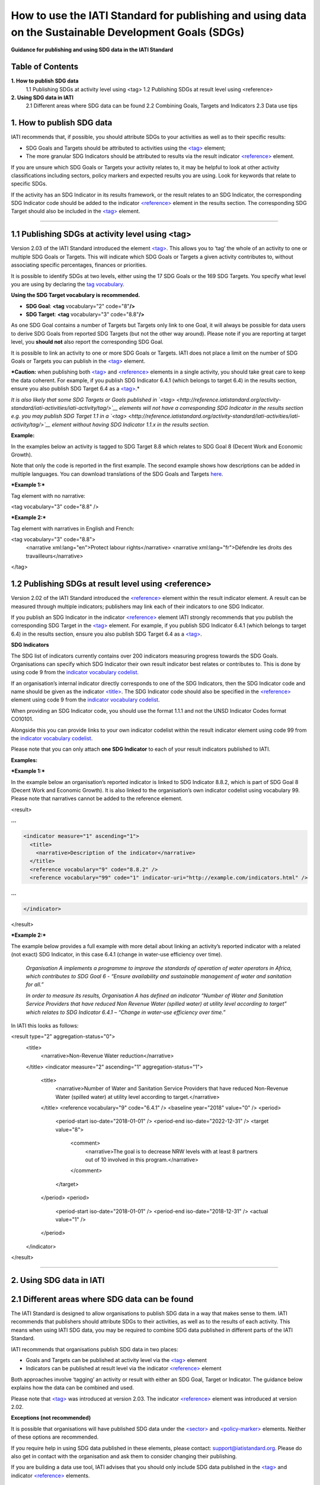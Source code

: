 How to use the IATI Standard for publishing and using data on the Sustainable Development Goals (SDGs)
======================================================================================================

**Guidance for publishing and using SDG data in the IATI Standard**

Table of Contents
-----------------

**1. How to publish SDG data**
    1.1 Publishing SDGs at activity level using <tag>
    1.2 Publishing SDGs at result level using <reference>

**2. Using SDG data in IATI**
    2.1 Different areas where SDG data can be found
    2.2 Combining Goals, Targets and Indicators
    2.3 Data use tips


**1. How to publish SDG data**
------------------------------

IATI recommends that, if possible, you should attribute SDGs to your activities as well as to their specific results:

-  SDG Goals and Targets should be attributed to activities using the `<tag> <http://reference.iatistandard.org/activity-standard/iati-activities/iati-activity/tag/>`__ element;

-  The more granular SDG Indicators should be attributed to results via the result indicator `<reference> <http://reference.iatistandard.org/activity-standard/iati-activities/iati-activity/result/indicator/reference/>`__ element.

If you are unsure which SDG Goals or Targets your activity relates to, it may be helpful to look at other activity classifications including sectors, policy markers and expected results you are using. Look for keywords that relate to specific SDGs.

If the activity has an SDG Indicator in its results framework, or the result relates to an SDG Indicator, the corresponding SDG Indicator code should be added to the indicator `<reference> <http://reference.iatistandard.org/activity-standard/iati-activities/iati-activity/result/indicator/reference/>`__ element in the results section. The corresponding SDG Target should also be included in the `<tag> <http://reference.iatistandard.org/activity-standard/iati-activities/iati-activity/tag/>`__ element.

----

1.1 Publishing SDGs at activity level using <tag>
-------------------------------------------------

Version 2.03 of the IATI Standard introduced the element `<tag> <http://reference.iatistandard.org/activity-standard/iati-activities/iati-activity/tag/>`__. This allows you to ‘tag’ the whole of an activity to one or multiple SDG Goals or Targets. This will indicate which SDG Goals or Targets a given activity contributes to, without associating specific percentages, finances or priorities.

It is possible to identify SDGs at two levels, either using the 17 SDG Goals or the 169 SDG Targets. You specify what level you are using by declaring the `tag vocabulary <http://reference.iatistandard.org/codelists/TagVocabulary/>`__.

**Using the SDG Target vocabulary is recommended.**

-  **SDG Goal**: **<tag** vocabulary="2" code="8"\ **/>**

-  **SDG Target**: **<tag** vocabulary="3" code="8.8"\ **/>**

As one SDG Goal contains a number of Targets but Targets only link to one Goal, it will always be possible for data users to derive SDG Goals from reported SDG Targets (but not the other way around). Please note if you are reporting at target level, you **should not** also report the corresponding SDG Goal.

It is possible to link an activity to one or more SDG Goals or Targets. IATI does not place a limit on the number of SDG Goals or Targets you can publish in the `<tag> <http://reference.iatistandard.org/activity-standard/iati-activities/iati-activity/tag/>`__ element.

***Caution:** when publishing both `<tag> <http://reference.iatistandard.org/activity-standard/iati-activities/iati-activity/tag/>`__
and `<reference> <http://reference.iatistandard.org/activity-standard/iati-activities/iati-activity/result/indicator/reference/>`__ elements in a single activity, you should take great care to keep the data coherent. For example, if you publish SDG Indicator 6.4.1 (which belongs to target 6.4) in the results section, ensure you also publish SDG Target 6.4 as a `<tag> <http://reference.iatistandard.org/activity-standard/iati-activities/iati-activity/tag/>`__.*

*It is also likely that some SDG Targets or Goals published in `<tag> <http://reference.iatistandard.org/activity-standard/iati-activities/iati-activity/tag/>`__ elements will not have a corresponding SDG Indicator in the results section e.g. you may publish SDG Target 1.1 in a `<tag> <http://reference.iatistandard.org/activity-standard/iati-activities/iati-activity/tag/>`__ element without having SDG Indicator 1.1.x in the results section.*

**Example:**

In the examples below an activity is tagged to SDG Target 8.8 which relates to SDG Goal 8 (Decent Work and Economic Growth).

Note that only the code is reported in the first example. The second example shows how descriptions can be added in multiple languages. You can download translations of the SDG Goals and Targets `here <https://unstats.un.org/sdgs/indicators/indicators-list/>`__.

***Example 1:***

Tag element with no narrative:

.. code-block:: xml

<tag vocabulary="3" code="8.8" />

***Example 2:***

Tag element with narratives in English and French:

.. code-block:: xml

<tag vocabulary="3" code="8.8">
  <narrative xml:lang="en">Protect labour rights</narrative>
  <narrative xml:lang="fr">Défendre les droits des travailleurs</narrative>
</tag>

1.2 Publishing SDGs at result level using <reference>
-----------------------------------------------------

Version 2.02 of the IATI Standard introduced the `<reference> <http://reference.iatistandard.org/activity-standard/iati-activities/iati-activity/result/indicator/reference/>`__ element within the result indicator element. A result can be measured through multiple indicators; publishers may link each of their indicators to one SDG Indicator.

If you publish an SDG Indicator in the indicator `<reference> <http://reference.iatistandard.org/activity-standard/iati-activities/iati-activity/result/indicator/reference/>`__ element IATI strongly recommends that you publish the corresponding SDG Target in the `<tag> <http://reference.iatistandard.org/activity-standard/iati-activities/iati-activity/tag/>`__ element. For example, if you publish SDG Indicator 6.4.1 (which belongs to target 6.4) in the results section, ensure you also publish SDG Target 6.4 as a `<tag> <http://reference.iatistandard.org/activity-standard/iati-activities/iati-activity/tag/>`__.

**SDG Indicators**

The SDG list of indicators currently contains over 200 indicators measuring progress towards the SDG Goals. Organisations can specify which SDG Indicator their own result indicator best relates or contributes to. This is done by using code 9 from the `indicator vocabulary codelist <http://reference.iatistandard.org/codelists/IndicatorVocabulary/>`__.

If an organisation’s internal indicator directly corresponds to one of the SDG Indicators, then the SDG Indicator code and name should be given as the indicator `<title> <http://reference.iatistandard.org/activity-standard/iati-activities/iati-activity/result/indicator/title/>`__. The SDG Indicator code should also be specified in the `<reference> <http://reference.iatistandard.org/activity-standard/iati-activities/iati-activity/result/indicator/reference/>`__ element using code 9 from the `indicator vocabulary codelist <http://reference.iatistandard.org/codelists/IndicatorVocabulary/>`__.

When providing an SDG Indicator code, you should use the format 1.1.1 and not the UNSD Indicator Codes format CO10101.

Alongside this you can provide links to your own indicator codelist within the result indicator element using code 99 from the `indicator vocabulary codelist <http://reference.iatistandard.org/codelists/IndicatorVocabulary/>`__.

Please note that you can only attach **one SDG Indicator** to each of your result indicators published to IATI.

**Examples:**

***Example 1:***

In the example below an organisation’s reported indicator is linked to SDG Indicator 8.8.2, which is part of SDG Goal 8 (Decent Work and Economic Growth). It is also linked to the organisation’s own indicator codelist using vocabulary 99. Please note that narratives cannot be added to the reference element.

.. code-block:: xml

<result>

**...**

.. code-block:: xml

  <indicator measure="1" ascending="1">
    <title>
      <narrative>Description of the indicator</narrative>
    </title>
    <reference vocabulary="9" code="8.8.2" />
    <reference vocabulary="99" code="1" indicator-uri="http://example.com/indicators.html" />

**...**

.. code-block:: xml

  </indicator>
</result>

***Example 2:***

The example below provides a full example with more detail about linking an activity’s reported indicator with a related (not exact) SDG Indicator, in this case 6.4.1 (change in water-use efficiency over time).

    *Organisation A implements a programme to improve the standards of operation of water operators in Africa, which contributes to SDG Goal 6 - “Ensure availability and sustainable management of water and sanitation for all.”*

    *In order to measure its results, Organisation A has defined an indicator “Number of Water and Sanitation Service Providers that have reduced Non Revenue Water (spilled water) at utility level according to target” which relates to SDG Indicator 6.4.1 – “Change in water-use efficiency over time.”*

In IATI this looks as follows:

.. code-block:: xml

<result type="2" aggregation-status="0">
  <title>
    <narrative>Non-Revenue Water reduction</narrative>
  </title>
  <indicator measure="2" ascending="1" aggregation-status="1">
    <title>
      <narrative>Number of Water and Sanitation Service Providers that have reduced Non-Revenue Water (spilled water) at utility level according to target.</narrative>
    </title>
    <reference vocabulary="9" code="6.4.1" />
    <baseline year="2018" value="0" />
    <period>
      <period-start iso-date="2018-01-01" />
      <period-end iso-date="2022-12-31" />
      <target value="8">
        <comment>
          <narrative>The goal is to decrease NRW levels with at least 8 partners out of 10 involved in this program.</narrative>
        </comment>
      </target>
    </period>
    <period>
      <period-start iso-date="2018-01-01" />
      <period-end iso-date="2018-12-31" />
      <actual value="1" />
    </period>
  </indicator>
</result>

----

**2. Using SDG data in IATI**
-----------------------------

2.1 Different areas where SDG data can be found
-----------------------------------------------

The IATI Standard is designed to allow organisations to publish SDG data in a way that makes sense to them. IATI recommends that publishers should attribute SDGs to their activities, as well as to the results of each activity. This means when using IATI SDG data, you may be required to combine SDG data published in different parts of the IATI Standard.

IATI recommends that organisations publish SDG data in two places:

-  Goals and Targets can be published at activity level via the `<tag> <http://reference.iatistandard.org/activity-standard/iati-activities/iati-activity/tag/>`__ element

-  Indicators can be published at result level via the indicator `<reference> <http://reference.iatistandard.org/activity-standard/iati-activities/iati-activity/result/indicator/reference/>`__ element

Both approaches involve ‘tagging’ an activity or result with either an SDG Goal, Target or Indicator. The guidance below explains how the data can be combined and used.

Please note that `<tag> <http://reference.iatistandard.org/activity-standard/iati-activities/iati-activity/tag/>`__ was introduced at version 2.03. The indicator `<reference> <http://reference.iatistandard.org/activity-standard/iati-activities/iati-activity/result/indicator/reference/>`__ element was introduced at version 2.02.

**Exceptions (not recommended)**

It is possible that organisations will have published SDG data under the `<sector> <http://reference.iatistandard.org/activity-standard/iati-activities/iati-activity/sector/>`__ and `<policy-marker> <http://reference.iatistandard.org/activity-standard/iati-activities/iati-activity/policy-marker/>`__ elements. Neither of these options are recommended.

If you require help in using SDG data published in these elements, please contact: `support@iatistandard.org <mailto:support@iatistandard.org>`__. Please do also get in contact with the organisation and ask them to consider changing their publishing.

If you are building a data use tool, IATI advises that you should only include SDG data published in the `<tag> <http://reference.iatistandard.org/activity-standard/iati-activities/iati-activity/tag/>`__ and indicator `<reference> <http://reference.iatistandard.org/activity-standard/iati-activities/iati-activity/result/indicator/reference/>`__ elements.

----

2.2 Combining Goals, Targets and Indicators
-------------------------------------------

There are three levels to the Sustainable Development Goals:

**X) Goals**

    There are 17 Goals, these are broad aspirations.
    *E.g. 1: End poverty in all its forms everywhere.*

**X.X) Targets**

    Each Goal is broken down into multiple aspects called Targets. There is a total of 169 Targets.
    *E.g. 1.1 By 2030, eradicate extreme poverty for all people everywhere, currently measured as people living on less than $1.25 a day.*

**X.X.X) Indicators**

    Indicators are used to monitor the progress towards the SDG Targets and corresponding Goals. There are over 200 hundred Indicators.
    *E.g. 1.1.1 Proportion of population below the international poverty line, by sex, age, employment status and geographical location (urban/rural).*

The SDGs have a numbering system which allows you to work out which Target and Goal an Indicator belongs to. For example:

    Indicator 1.1.1,
          Belongs to Target 1.1
                Which belongs to Goal 1.

Organisations can tag their IATI activities and results with a mixture of Goals, Targets and Indicators. This can make it harder to aggregate IATI SDG data.

However, you can transform Indicators into Targets and Targets into Goals. If an activity is tagged with Indicator 1.1.1, you know that the activity is targeting Goal 1: Ending poverty in all its forms. Using this method will allow you to aggregate and analyse SDG data from multiple publishers.

----

2.3 Data use tips
-----------------

IATI recommends that SDG Indicator codes are presented in the format 1.1.1. This allows each code to be attributed to a specific SDG Target. A handful of SDG Indicators are repeated across different SDG Targets. A list of duplicated SDG Indicators can be found `here <https://unstats.un.org/sdgs/indicators/indicators-list/>`__.

A conversion to SDG Indicators in the format CO10101 can be found by downloading the excel files `here <https://unstats.un.org/sdgs/indicators/indicators-list/>`__.

IATI recommends that if a publisher’s internal indicators do not directly match any SDG Indicator, they should choose one SDG Indicator that their internal result’s indicator best relates or contributes to. Note that a publisher’s result’s indicator may contribute to multiple SDG Indicators. If you are looking to see which IATI activities contribute to a specific SDG Indicator, you are advised to first check the `<tag> <http://reference.iatistandard.org/activity-standard/iati-activities/iati-activity/tag/>`__ element to see which activities have specified the particular SDG Goal or Target as well conducting a free word search of the activity’s narrative elements.

----
